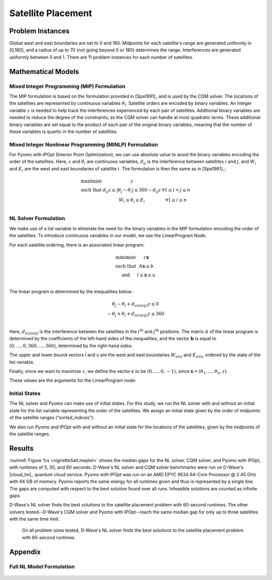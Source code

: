 .. _opt_vignette_satellite:

===================
Satellite Placement
===================

.. raw:: html

   <div style="position: relative; width: 100%;">

     <img src="../_images/vignette_sat_graphic.png" style="width: 100%;">

     <div style="position: absolute; bottom: 10%; left: 0%; 
     right: 20%; color: black; 
     font-size: 16px;">
       In the Satellite Placement Problem, a set of satellites each having east
       and west boundaries are to be placed along an arc. Between each pair of
       satellites, there is an interference that decreases with distance. The
       goal is to place the satellites so that the maximum interference
       experienced by any pair is minimized.
     </div>

   </div>

Problem Instances
=================

Global west and east boundaries are set to 0 and 180. Midpoints for each
satellite's range are generated uniformly in [0,180], and a radius of up to 70
(not going beyond 0 or 180) determines the range. Interferences are generated
uniformly between 0 and 1. There are 11 problem instances for each number of
satellites.

Mathematical Models
===================

Mixed Integer Programming (MIP) Formulation
-------------------------------------------

The MIP formulation is based on the formulation provided in [Spa1991]_ and is
used by the CQM solver. The locations of the satellites are represented by
continuous variables :math:`\theta_i`. Satellite orders are encoded by binary
variables. An integer variable :math:`z` is needed to help track the
interferences experienced by each pair of satellites. Additional binary
variables are needed to reduce the degree of the constraints, as the CQM solver
can handle at most quadratic terms. These additional binary variables are set
equal to the product of each pair of the original binary variables, meaning that
the number of these variables is quartic in the number of satellites.

Mixed Integer Nonlinear Programming (MINLP) Formulation
-------------------------------------------------------

For Pyomo with IPOpt (Interior Point Optimization), we can use absolute value to
avoid the binary variables encoding the order of the satellites. Here, :math:`z`
and :math:`\theta_i` are continuous variables, :math:`d_{ij}` is the
interference between satellites :math:`i` and :math:`j`, and :math:`W_i` and
:math:`E_i` are the west and east boundaries of satellite :math:`i`. The
formulation is then the same as in [Spa1991]_:

.. math::

    \begin{array}\\
    \text{maximize } &z\\
    \text{such that } & d_{ij}z \leq |\theta_j -\theta_i| \leq 360-d_{ij}z &
    \forall 1 \leq i < j \leq n\\
    &W_i \leq \theta_i \leq E_i & \forall 1 \leq i \leq n\\
    \end{array} 

NL Solver Formulation
---------------------

We make use of a list variable to eliminate the need for the binary variables in
the MIP formulation encoding the order of the satellites. To introduce
continuous variables in our model, we use the LinearProgram Node.

For each satellite ordering, there is an associated linear program:

.. math::

    \begin{array}\\
    \text{minimize } & c\mathbf{x}\\
    \text{such that }& A\mathbf{x} \leq b\\
    \text{and } & l \leq \mathbf{x} \leq u\\
    \end{array}

The linear program is determined by the inequalities below:

.. math::

    \begin{array}\\
    \theta_j - \theta_i + d_{\sigma(i)\sigma(j)}z \leq 0\\
    -\theta_j + \theta_i + d_{\sigma(i)\sigma(j)}z \leq 360\\
    \end{array}

Here, :math:`d_{\sigma(i)\sigma(j)}` is the interference between the satellites
in the :math:`i^{\text{th}}` and :math:`j^{\text{th}}` positions. The matrix
:math:`A` of the linear program is determined by the coefficients of the
left-hand sides of the inequalities, and the vector :math:`\mathbf{b}` is equal
to :math:`(0,\ldots,0,360,\ldots,360)`, determined by the right-hand sides.

The upper and lower bound vectors l and u are the west and east boundaries
:math:`W_{\sigma(i)}` and :math:`E_{\sigma(i)}`, ordered by the state of the
list variable.

Finally, since we want to maximize :math:`z`, we define the vector
:math:`\mathbf{c}` to be :math:`(0,\ldots,0,-1)`, since
:math:`\mathbf{x} = (\theta_1, \ldots, \theta_n, z)`.

These values are the arguments for the LinearProgram node:

.. testsetup::

    import numpy as np
    from dwave.optimization import Model, linprog

    model = Model()
    c = model.integer(2, lower_bound=-10, upper_bound=10)
    A = model.integer((3, 2), lower_bound=-10, upper_bound=10)
    b = model.integer(3, lower_bound=-10, upper_bound=10)
    W = model.integer(2, lower_bound=0, upper_bound=1)
    E = model.integer(2, lower_bound=0, upper_bound=1)

.. testcode::

    from dwave.optimization import linprog

    lp = linprog(c=c, A_ub=A, b_ub=b, lb=W, ub=E)

Initial States
--------------

The NL solver and Pyomo can make use of initial states. For this study, we run
the NL solver with and without an initial state for the list variable
representing the order of the satellites. We assign an initial state given by
the order of midpoints of the satellite ranges (“sorted_indices”):

.. testsetup::

    from dwave.optimization import Model
    
    num_satellites = 2

    model = Model()
    sorted_indices = [0,1]

.. testcode::

    orders = model.list(num_satellites)
    model.states.resize(1)
    orders.set_state(0, sorted_indices)

We also run Pyomo and IPOpt with and without an initial state for the locations
of the satellites, given by the midpoints of the satellite ranges.

Results
=======

:numref:`Figure %s <vignetteSatLineplot>` shows the median gaps for the NL
solver, CQM solver, and Pyomo with IPOpt, with runtimes of 5, 30, and 60
seconds. D-Wave's NL solver and CQM solver benchmarks were run on D-Wave's
|cloud_tm|_ quantum cloud service. Pyomo with IPOpt was run on an AMD EPYC 9534
64-Core Processor @ 2.45 GHz with 64 GB of memory. Pyomo reports the same energy
for all runtimes given and thus is represented by a single line. The gaps are
computed with respect to the best solution found over all runs. Infeasible
solutions are counted as infinite gaps.

D-Wave's NL solver finds the best solutions to the satellite placement problem
with 60-second runtimes. The other solvers tested--D-Wave's CQM solver and Pyomo
with IPOpt--reach the same median gap for only up to three satellites with the
same time limit.

.. figure:: ../_images/vignette_sat_lineplot.png
    :name: vignetteSatLineplot
    :width: 100%
    :alt: image

    On all problem sizes tested, D-Wave's NL solver finds the best solutions
    to the satellite placement problem with 60-second runtimes.

Appendix
========

Full NL Model Formulation
-------------------------

.. testsetup::

    D = [[0.5,0.5],[0.5,0.5]]
    W = [1,2]
    E = [3,4]

.. testcode::

    import itertools
    import numpy as np

    from dwave.optimization import Model
    from dwave.optimization import linprog
    from dwave.optimization.mathematical import hstack, vstack, concatenate

    model = Model()

    D = model.constant(D)
    W = model.constant(W)
    E = model.constant(E)

    num_satellites = W.size()

    x = model.list(num_satellites)

    d = D[x, :][:, x]
    w = W[x]
    e = E[x]

    # Create a list of all ordered pairs of satellites to construct A
    combinations = list(itertools.combinations(range(num_satellites), 2))
    num_rows = len(combinations)

    from_ = model.constant([i for i, j in combinations])
    to_ = model.constant([j for i, j in combinations])

    # Construct the part of A indexed by the theta values
    theta = np.zeros((num_rows, num_satellites))
    for row, (i, j) in enumerate(combinations):
        theta[row][i] = +1
        theta[row][j] = -1
    model.theta = theta = model.constant(np.vstack((theta, -theta)))
        
    # Concatenate A with the column for the coefficients of z    
    d_combinations = d[from_, to_]
    A = hstack((theta, concatenate((d_combinations, d_combinations)).reshape(-1, 1)))
    b_ub = model.constant([0] * num_rows + [360] * num_rows)

    # Create the vectors for the upper and lower bounds
    lb = concatenate((w, model.constant([0])))
    ub = concatenate((e, model.constant([+1_000])))  # just a large number

    # And finally we want to maximize z
    c = model.constant([0] * num_satellites + [-1])

    # Create the LP
    lp = linprog(c=c, A_ub=A, b_ub=b_ub, lb=lb, ub=ub)

    # Add the LP as a constraint to the model
    success = model.add_constraint(lp.success)
    model.minimize(lp.fun)

    cntx = model.lock()

.. figure:: ../_images/vignette_sat_graphic.png
    :name: vignetteSatGraphic
    :width: 0px
    :alt: image